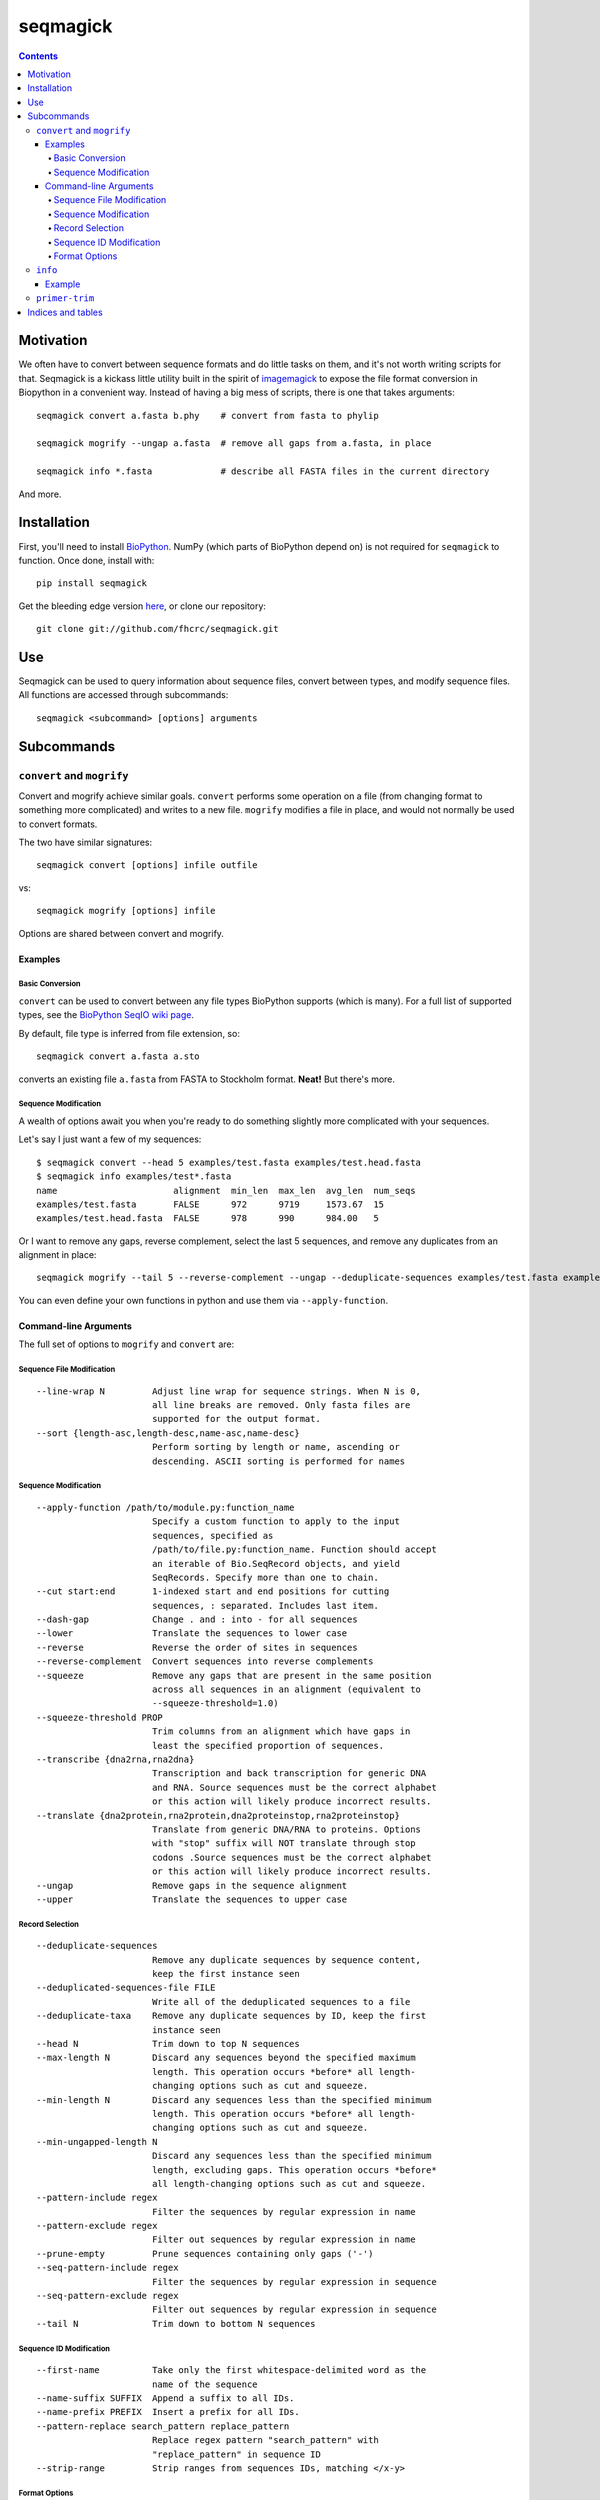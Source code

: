 .. seqmagick documentation master file, created by
   sphinx-quickstart on Thu May 19 16:18:13 2011.
   You can adapt this file completely to your liking, but it should at least
   contain the root `toctree` directive.


.. Contents:

.. .. toctree::
 ..:maxdepth: 2

=========
seqmagick
=========

.. contents::
   :depth: 4
   :class: new


Motivation
==========

We often have to convert between sequence formats and do little tasks on them,
and it's not worth writing scripts for that.  Seqmagick is a kickass little
utility built in the spirit of imagemagick_ to expose the file format
conversion in Biopython in a convenient way.  Instead of having a big mess of
scripts, there is one that takes arguments::

    seqmagick convert a.fasta b.phy    # convert from fasta to phylip

    seqmagick mogrify --ungap a.fasta  # remove all gaps from a.fasta, in place

    seqmagick info *.fasta             # describe all FASTA files in the current directory

And more.

Installation
============

First, you'll need to install `BioPython`_. NumPy (which parts of BioPython
depend on) is not required for ``seqmagick`` to function. Once done, install
with::

    pip install seqmagick

Get the bleeding edge version `here
<https://github.com/fhcrc/seqmagick/zipball/master>`_, or clone our
repository::

    git clone git://github.com/fhcrc/seqmagick.git

Use
===

Seqmagick can be used to query information about sequence files, convert
between types, and modify sequence files.  All functions are accessed through
subcommands::

    seqmagick <subcommand> [options] arguments

Subcommands
===========

``convert`` and ``mogrify``
---------------------------

Convert and mogrify achieve similar goals. ``convert`` performs some operation
on a file (from changing format to something more complicated) and writes to a
new file. ``mogrify`` modifies a file in place, and would not normally be used
to convert formats.

The two have similar signatures::

    seqmagick convert [options] infile outfile

vs::

    seqmagick mogrify [options] infile

Options are shared between convert and mogrify.

Examples
********

Basic Conversion
^^^^^^^^^^^^^^^^

``convert`` can be used to convert between any file types BioPython supports
(which is many). For a full list of supported types, see the `BioPython SeqIO
wiki page`_.

By default, file type is inferred from file extension, so::

    seqmagick convert a.fasta a.sto

converts an existing file ``a.fasta`` from FASTA to Stockholm format. **Neat!**
But there's more.

Sequence Modification
^^^^^^^^^^^^^^^^^^^^^

A wealth of options await you when you're ready to do something slightly more
complicated with your sequences.

Let's say I just want a few of my sequences::

    $ seqmagick convert --head 5 examples/test.fasta examples/test.head.fasta
    $ seqmagick info examples/test*.fasta
    name                      alignment  min_len  max_len  avg_len  num_seqs
    examples/test.fasta       FALSE      972      9719     1573.67  15
    examples/test.head.fasta  FALSE      978      990      984.00   5

Or I want to remove any gaps, reverse complement, select the last 5 sequences,
and remove any duplicates from an alignment in place::

    seqmagick mogrify --tail 5 --reverse-complement --ungap --deduplicate-sequences examples/test.fasta examples/test.fasta

You can even define your own functions in python and use them via
``--apply-function``.

Command-line Arguments
**********************

The full set of options to ``mogrify`` and ``convert`` are:

Sequence File Modification
^^^^^^^^^^^^^^^^^^^^^^^^^^
::

      --line-wrap N         Adjust line wrap for sequence strings. When N is 0,
                            all line breaks are removed. Only fasta files are
                            supported for the output format.
      --sort {length-asc,length-desc,name-asc,name-desc}
                            Perform sorting by length or name, ascending or
                            descending. ASCII sorting is performed for names

Sequence Modification
^^^^^^^^^^^^^^^^^^^^^
::

      --apply-function /path/to/module.py:function_name
                            Specify a custom function to apply to the input
                            sequences, specified as
                            /path/to/file.py:function_name. Function should accept
                            an iterable of Bio.SeqRecord objects, and yield
                            SeqRecords. Specify more than one to chain.
      --cut start:end       1-indexed start and end positions for cutting
                            sequences, : separated. Includes last item.
      --dash-gap            Change . and : into - for all sequences
      --lower               Translate the sequences to lower case
      --reverse             Reverse the order of sites in sequences
      --reverse-complement  Convert sequences into reverse complements
      --squeeze             Remove any gaps that are present in the same position
                            across all sequences in an alignment (equivalent to
                            --squeeze-threshold=1.0)
      --squeeze-threshold PROP
                            Trim columns from an alignment which have gaps in
                            least the specified proportion of sequences.
      --transcribe {dna2rna,rna2dna}
                            Transcription and back transcription for generic DNA
                            and RNA. Source sequences must be the correct alphabet
                            or this action will likely produce incorrect results.
      --translate {dna2protein,rna2protein,dna2proteinstop,rna2proteinstop}
                            Translate from generic DNA/RNA to proteins. Options
                            with "stop" suffix will NOT translate through stop
                            codons .Source sequences must be the correct alphabet
                            or this action will likely produce incorrect results.
      --ungap               Remove gaps in the sequence alignment
      --upper               Translate the sequences to upper case

Record Selection
^^^^^^^^^^^^^^^^
::

      --deduplicate-sequences
                            Remove any duplicate sequences by sequence content,
                            keep the first instance seen
      --deduplicated-sequences-file FILE
                            Write all of the deduplicated sequences to a file
      --deduplicate-taxa    Remove any duplicate sequences by ID, keep the first
                            instance seen
      --head N              Trim down to top N sequences
      --max-length N        Discard any sequences beyond the specified maximum
                            length. This operation occurs *before* all length-
                            changing options such as cut and squeeze.
      --min-length N        Discard any sequences less than the specified minimum
                            length. This operation occurs *before* all length-
                            changing options such as cut and squeeze.
      --min-ungapped-length N
                            Discard any sequences less than the specified minimum
                            length, excluding gaps. This operation occurs *before*
                            all length-changing options such as cut and squeeze.
      --pattern-include regex
                            Filter the sequences by regular expression in name
      --pattern-exclude regex
                            Filter out sequences by regular expression in name
      --prune-empty         Prune sequences containing only gaps ('-')
      --seq-pattern-include regex
                            Filter the sequences by regular expression in sequence
      --seq-pattern-exclude regex
                            Filter out sequences by regular expression in sequence
      --tail N              Trim down to bottom N sequences

Sequence ID Modification
^^^^^^^^^^^^^^^^^^^^^^^^
::

      --first-name          Take only the first whitespace-delimited word as the
                            name of the sequence
      --name-suffix SUFFIX  Append a suffix to all IDs.
      --name-prefix PREFIX  Insert a prefix for all IDs.
      --pattern-replace search_pattern replace_pattern
                            Replace regex pattern "search_pattern" with
                            "replace_pattern" in sequence ID
      --strip-range         Strip ranges from sequences IDs, matching </x-y>

Format Options
^^^^^^^^^^^^^^

By default, file format is inferred from extension::


      --input-format Format
                            Input file format (default: determine from extension)
      --output-format Format
                            Output file format (default: determine from extension)


.. _`BioPython SeqIO wiki page`: http://www.biopython.org/wiki/SeqIO#File_Formats

``info``
--------

``seqmagick info`` describes one or more sequence files

Example
*******
::

    seqmagick info examples/*.fasta

    name                      alignment  min_len  max_len  avg_len  num_seqs
    examples/aligned.fasta    TRUE       9797     9797     9797.00  15
    examples/dewrapped.fasta  TRUE       240      240      240.00   148
    examples/range.fasta      TRUE       119      119      119.00   2
    examples/test.fasta       FALSE      972      9719     1573.67  15
    examples/wrapped.fasta    FALSE      120      237      178.50   2

Output can be in comma-separated, tab-separated, or aligned formats. See
``seqmagick info -h`` for details.

``primer-trim``
---------------

``primer-trim`` trims an alignment to a region defined by a set of forward and
reverse primers.  See ``seqmagick primer-trim -h`` for details.


.. _imagemagick: http://www.imagemagick.org/script/command-line-tools.php
.. _`BioPython SeqIO wiki page`: http://www.biopython.org/wiki/SeqIO#File_Formats
.. _`BioPython`: http://www.biopython.org/


Indices and tables
==================

* :ref:`genindex`
* :ref:`modindex`
* :ref:`search`

